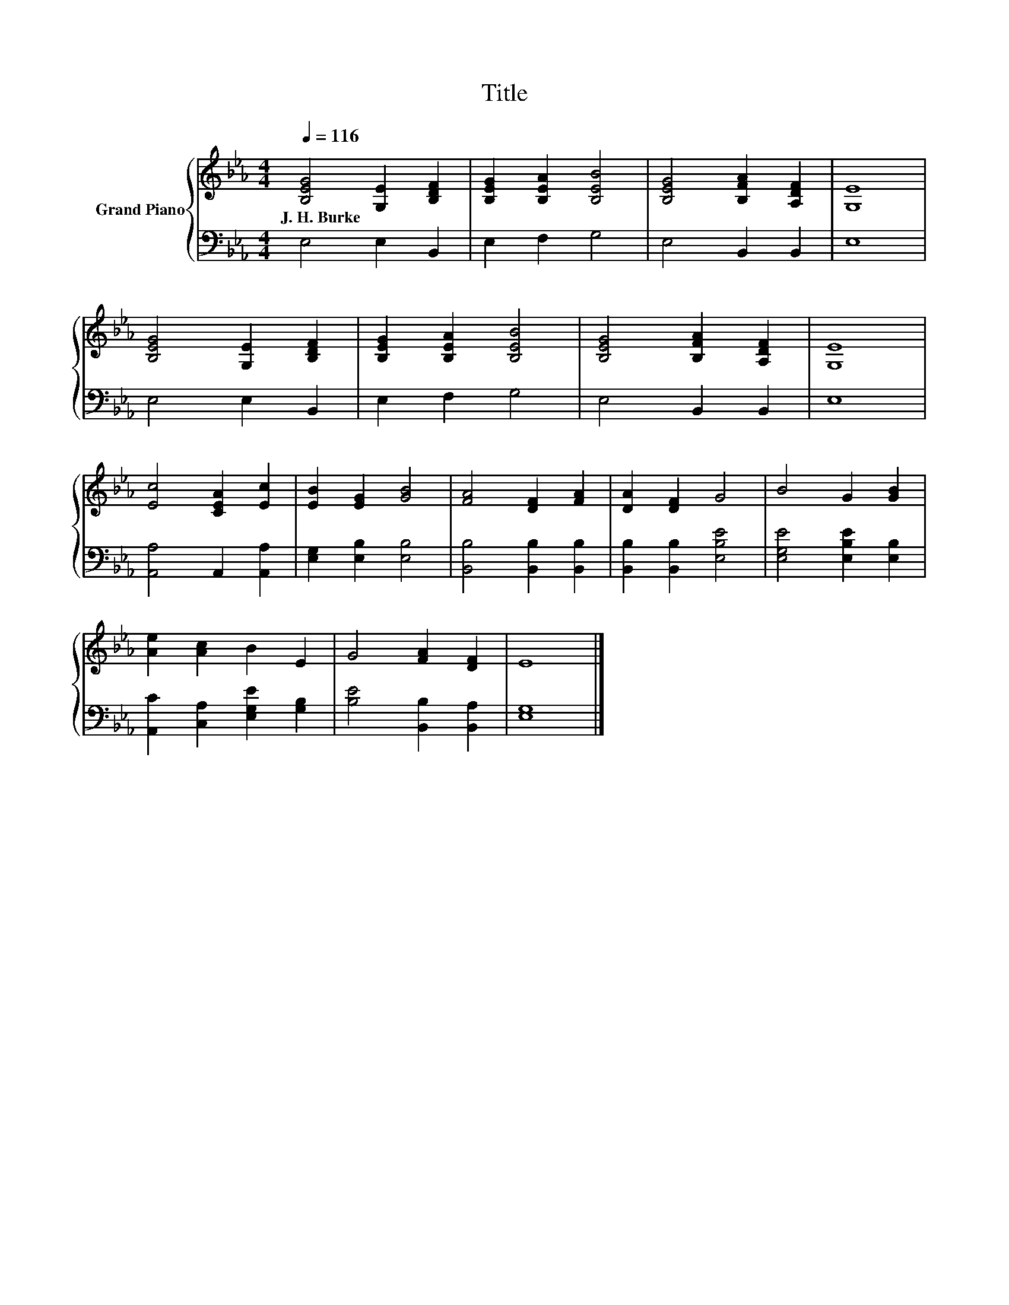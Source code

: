 X:1
T:Title
%%score { 1 | 2 }
L:1/8
Q:1/4=116
M:4/4
K:Eb
V:1 treble nm="Grand Piano"
V:2 bass 
V:1
 [B,EG]4 [G,E]2 [B,DF]2 | [B,EG]2 [B,EA]2 [B,EB]4 | [B,EG]4 [B,FA]2 [A,DF]2 | [G,E]8 | %4
w: J.~H.~Burke * *||||
 [B,EG]4 [G,E]2 [B,DF]2 | [B,EG]2 [B,EA]2 [B,EB]4 | [B,EG]4 [B,FA]2 [A,DF]2 | [G,E]8 | %8
w: ||||
 [Ec]4 [CEA]2 [Ec]2 | [EB]2 [EG]2 [GB]4 | [FA]4 [DF]2 [FA]2 | [DA]2 [DF]2 G4 | B4 G2 [GB]2 | %13
w: |||||
 [Ae]2 [Ac]2 B2 E2 | G4 [FA]2 [DF]2 | E8 |] %16
w: |||
V:2
 E,4 E,2 B,,2 | E,2 F,2 G,4 | E,4 B,,2 B,,2 | E,8 | E,4 E,2 B,,2 | E,2 F,2 G,4 | E,4 B,,2 B,,2 | %7
 E,8 | [A,,A,]4 A,,2 [A,,A,]2 | [E,G,]2 [E,B,]2 [E,B,]4 | [B,,B,]4 [B,,B,]2 [B,,B,]2 | %11
 [B,,B,]2 [B,,B,]2 [E,B,E]4 | [E,G,E]4 [E,B,E]2 [E,B,]2 | [A,,C]2 [C,A,]2 [E,G,E]2 [G,B,]2 | %14
 [B,E]4 [B,,B,]2 [B,,A,]2 | [E,G,]8 |] %16

